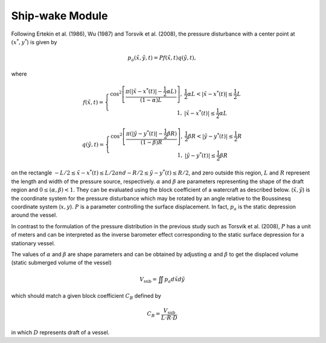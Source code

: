 Ship-wake Module 
******************

Following Ertekin et al. (1986), Wu (1987) and Torsvik et al. (2008), the pressure disturbance with a center point at :math:`(x^*, y^*`) is given by

.. math:: p_a(\tilde{x},\tilde{y},t) = P f(\tilde{x},t) q(\tilde{y},t),

where

.. math:: f(\tilde{x},t) = \left \{ \begin{array}{rl} \cos^2\left [\frac{\pi(|\tilde{x}-x^*(t)|-\frac{1}{2}\alpha L)}{(1-\alpha) L} \right ], & \frac{1}{2}\alpha L < |\tilde{x} - x^*(t)| \le \frac{1}{2}L \\ 1, &  |\tilde{x} - x^*(t)| \le \frac{1}{2}\alpha L \end{array} \right.

.. math:: q(\tilde{y},t) = \left \{ \begin{array}{rl} \cos^2 \left [\frac{\pi(|\tilde{y}-y^*(t)|-\frac{1}{2}\beta R)}{(1-\beta) R} \right ], & \frac{1}{2}\beta R < |\tilde{y} - y^*(t)| \le \frac{1}{2}R \\ 1, &  |\tilde{y} - y^*(t)| \le \frac{1}{2}\beta R \end{array} \right.

on the rectangle :math:`- L/2 \le \tilde{x} - x^*(t) \le L/2 $ and $ - R/2 \le \tilde{y} - y^*(t) \le R/2`, and zero outside this region, :math:`L` and :math:`R` represent the length and width of the pressure source, respectively. :math:`\alpha` and :math:`\beta` are parameters representing the shape of the draft region and :math:`0\le(\alpha,\beta)<1`. They can be evaluated using the block coefficient of  a watercraft as described below.  (:math:`\tilde{x}, \tilde{y}`) is the coordinate system for the pressure disturbance which may be rotated by an angle relative to the Boussinesq coordinate system (:math:`x,y`). :math:`P` is a parameter controlling the surface displacement. In fact, :math:`p_a` is the static depression around the vessel.  

In contrast to the formulation of the pressure distribution in the previous study such as Torsvik et al. (2008),  :math:`P` has a unit of meters and can be interpreted as the inverse barometer effect corresponding to the static surface depression for a stationary vessel. 

The values of :math:`\alpha` and :math:`\beta` are shape parameters and can be obtained by adjusting :math:`\alpha` and :math:`\beta` to get the displaced volume (static submerged volume of the vessel)

.. math:: V_{\mbox{sub}} = \iint p_a d\tilde{x} d\tilde{y}

which should match a given block coefficient :math:`C_B` defined by 

.. math:: C_B = \frac{V_{\mbox{sub}} }{L \cdot R \cdot D}

in which :math:`D` represents draft of a vessel. 
